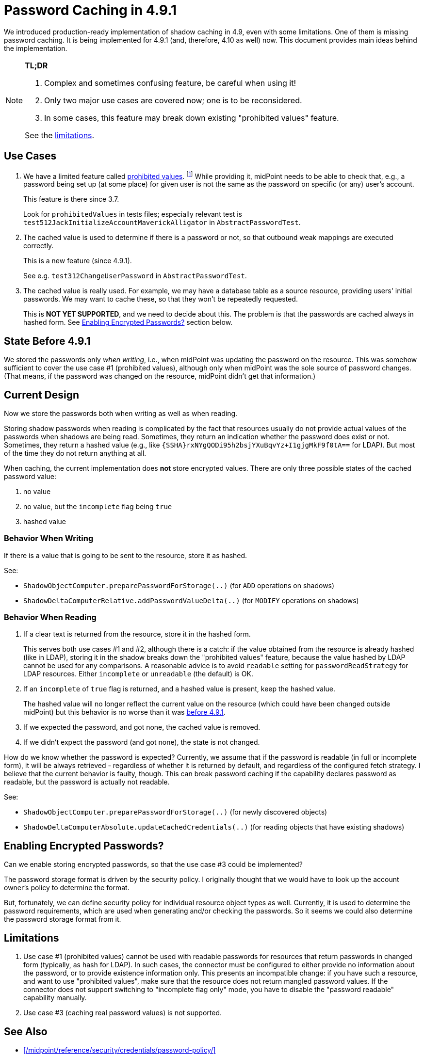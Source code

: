 = Password Caching in 4.9.1

We introduced production-ready implementation of shadow caching in 4.9, even with some limitations.
One of them is missing password caching.
It is being implemented for 4.9.1 (and, therefore, 4.10 as well) now.
This document provides main ideas behind the implementation.

[NOTE]
====
*TL;DR*

. Complex and sometimes confusing feature, be careful when using it!
. Only two major use cases are covered now; one is to be reconsidered.
. In some cases, this feature may break down existing "prohibited values" feature.

See the xref:#_limitations[limitations].
====

== Use Cases

1. We have a limited feature called xref:/midpoint/reference/security/credentials/password-policy/#_prohibited_value[prohibited values]. footnote:[the link may be broken until the docs is committed to midPoint git repo]
While providing it, midPoint needs to be able to check that, e.g., a password being set up (at some place) for given user is not the same as the password on specific (or any) user's account.
+
This feature is there since 3.7.
+
Look for `prohibitedValues` in tests files; especially relevant test is `test512JackInitializeAccountMaverickAlligator` in `AbstractPasswordTest`.

2. The cached value is used to determine if there is a password or not, so that outbound weak mappings are executed correctly.
+
This is a new feature (since 4.9.1).
+
See e.g. `test312ChangeUserPassword` in `AbstractPasswordTest`.

3. The cached value is really used.
For example, we may have a database table as a source resource, providing users' initial passwords.
We may want to cache these, so that they won't be repeatedly requested.
+
This is *NOT YET SUPPORTED*, and we need to decide about this.
The problem is that the passwords are cached always in hashed form.
See xref:#_enabling_encrypted_passwords[Enabling Encrypted Passwords?] section below.

[#_state_before_4_9_1]
== State Before 4.9.1

We stored the passwords only _when writing_, i.e., when midPoint was updating the password on the resource.
This was somehow sufficient to cover the use case #1 (prohibited values), although only when midPoint was the sole source of password changes.
(That means, if the password was changed on the resource, midPoint didn't get that information.)

== Current Design

Now we store the passwords both when writing as well as when reading.

Storing shadow passwords when reading is complicated by the fact that resources usually do not provide actual values of the passwords when shadows are being read.
Sometimes, they return an indication whether the password does exist or not.
Sometimes, they return a hashed value (e.g., like `{SSHA}rxNYgQODi95h2bsjYXuBqvYz+I1gjgMkF9f0tA==` for LDAP).
But most of the time they do not return anything at all.

When caching, the current implementation does *not* store encrypted values.
There are only three possible states of the cached password value:

1. no value
2. no value, but the `incomplete` flag being `true`
3. hashed value

=== Behavior When Writing

If there is a value that is going to be sent to the resource, store it as hashed.

See:

- `ShadowObjectComputer.preparePasswordForStorage(..)` (for `ADD` operations on shadows)
- `ShadowDeltaComputerRelative.addPasswordValueDelta(..)` (for `MODIFY` operations on shadows)

=== Behavior When Reading

. If a clear text is returned from the resource, store it in the hashed form.
+
This serves both use cases #1 and #2, although there is a catch: if the value obtained from the resource is already hashed (like in LDAP), storing it in the shadow breaks down the "prohibited values" feature, because the value hashed by LDAP cannot be used for any comparisons.
A reasonable advice is to avoid `readable` setting for `passwordReadStrategy` for LDAP resources.
Either `incomplete` or `unreadable` (the default) is OK.

. If an `incomplete` of `true` flag is returned, and a hashed value is present, keep the hashed value.
+
The hashed value will no longer reflect the current value on the resource (which could have been changed outside midPoint) but this behavior is no worse than it was xref:#_state_before_4_9_1[before 4.9.1].

. If we expected the password, and got none, the cached value is removed.
. If we didn't expect the password (and got none), the state is not changed.

How do we know whether the password is expected?
Currently, we assume that if the password is readable (in full or incomplete form), it will be always retrieved - regardless of whether it is returned by default, and regardless of the configured fetch strategy.
I believe that the current behavior is faulty, though.
This can break password caching if the capability declares password as readable, but the password is actually not readable.

See:

- `ShadowObjectComputer.preparePasswordForStorage(..)` (for newly discovered objects)
- `ShadowDeltaComputerAbsolute.updateCachedCredentials(..)` (for reading objects that have existing shadows)

[#_enabling_encrypted_passwords]
== Enabling Encrypted Passwords?

Can we enable storing encrypted passwords, so that the use case #3 could be implemented?

The password storage format is driven by the security policy.
I originally thought that we would have to look up the account owner's policy to determine the format.

But, fortunately, we can define security policy for individual resource object types as well.
Currently, it is used to determine the password requirements, which are used when generating and/or checking the passwords.
So it seems we could also determine the password storage format from it.

[#_limitations]
== Limitations

. Use case #1 (prohibited values) cannot be used with readable passwords for resources that return passwords in changed form (typically, as hash for LDAP).
In such cases, the connector must be configured to either provide no information about the password, or to provide existence information only.
This presents an incompatible change: if you have such a resource, and want to use "prohibited values", make sure that the resource does not return mangled password values.
If the connector does not support switching to "incomplete flag only" mode, you have to disable the "password readable" capability manually.

. Use case #3 (caching real password values) is not supported.

== See Also

- xref:/midpoint/reference/security/credentials/password-policy/[]
- xref:/midpoint/reference/security/credentials/password-storage-configuration/[]
- xref:/midpoint/devel/design/incomplete-items-4.9.1/[]
